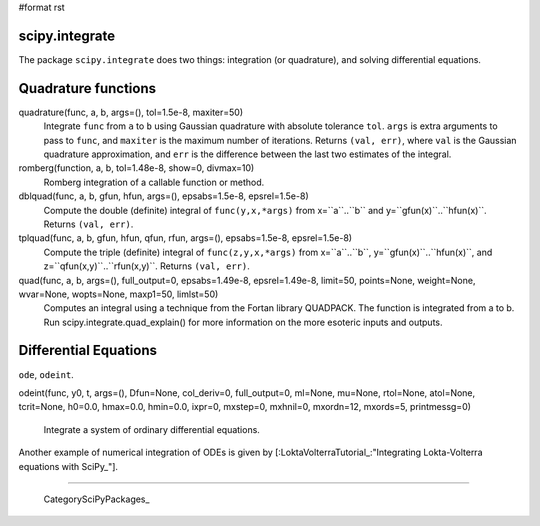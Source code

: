 #format rst

scipy.integrate
---------------

The package ``scipy.integrate`` does two things: integration (or quadrature), and solving differential equations.

Quadrature functions
--------------------

quadrature(func, a, b, args=(), tol=1.5e-8, maxiter=50)
  Integrate ``func`` from ``a`` to ``b`` using Gaussian quadrature with absolute tolerance ``tol``. ``args`` is extra arguments to pass to ``func``, and ``maxiter`` is the maximum number of iterations. Returns ``(val, err)``, where ``val`` is the Gaussian quadrature approximation, and ``err`` is the difference between the last two estimates of the integral.

romberg(function, a, b, tol=1.48e-8, show=0, divmax=10)
  Romberg integration of a callable function or method.

dblquad(func, a, b, gfun, hfun, args=(), epsabs=1.5e-8, epsrel=1.5e-8)
  Compute the double (definite) integral of ``func(y,x,*args)`` from x=``a``..``b`` and y=``gfun(x)``..``hfun(x)``. Returns ``(val, err)``.

tplquad(func, a, b, gfun, hfun, qfun, rfun, args=(), epsabs=1.5e-8, epsrel=1.5e-8)
  Compute the triple (definite) integral of ``func(z,y,x,*args)`` from x=``a``..``b``, y=``gfun(x)``..``hfun(x)``, and z=``qfun(x,y)``..``rfun(x,y)``. Returns ``(val, err)``.

quad(func, a, b, args=(), full_output=0, epsabs=1.49e-8, epsrel=1.49e-8, limit=50, points=None, weight=None, wvar=None, wopts=None, maxp1=50, limlst=50)
  Computes an integral using a technique from the Fortan library QUADPACK. The function is integrated from a to b. Run scipy.integrate.quad_explain() for more information on the more esoteric inputs and outputs.

Differential Equations
----------------------

``ode``, ``odeint``.

odeint(func, y0, t, args=(), Dfun=None, col_deriv=0, full_output=0, ml=None, mu=None, rtol=None, atol=None, tcrit=None, h0=0.0, hmax=0.0, hmin=0.0, ixpr=0, mxstep=0, mxhnil=0, mxordn=12, mxords=5, printmessg=0)

    Integrate a system of ordinary differential equations.

.. image:: images/SciPyPackages/Integrate/odeint2.png 
    ::

       from scipy import *
       from pylab import *
       deriv = lambda y,t : array([y[1],-y[0]])
       # Integration parameters
       start=0
       end=10
       numsteps=10000
       time=linspace(start,end,numsteps)
       from scipy import integrate
       y0=array([0.0005,0.2])
       y=integrate.odeint(deriv,y0,time)
       plot(time,y[:,0])
       show()

Another example of numerical integration of ODEs is given by [:LoktaVolterraTutorial_:"Integrating Lokta-Volterra equations with SciPy_"].

-------------------------

 CategorySciPyPackages_

